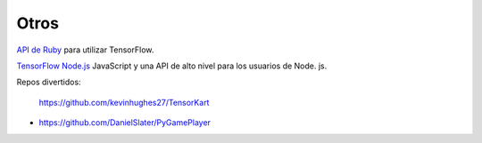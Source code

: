 =====
Otros
=====

`API de Ruby <https://github.com/somaticio/tensorflow.rb>`_ para utilizar TensorFlow.

.. image:: img/ruby.png 

`TensorFlow Node.js <https://www.npmjs.com/package/tensorflow2>`_ JavaScript y una API de alto nivel para los usuarios de Node. js.

.. image:: img/node.png 

Repos divertidos:

	https://github.com/kevinhughes27/TensorKart

	.. image:: img/otro1.gif

-

	https://github.com/DanielSlater/PyGamePlayer

	.. image:: img/otro2.png 

